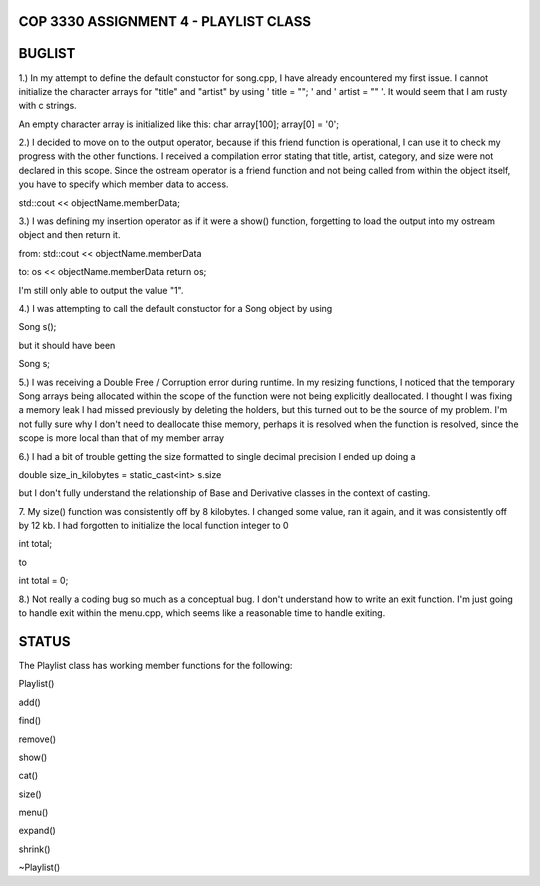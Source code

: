 
///////////////////////////////////////////////////////////////
            COP 3330 ASSIGNMENT 4 - PLAYLIST CLASS
///////////////////////////////////////////////////////////////


///////////////////////////////////////////////////////////////
                        BUGLIST
///////////////////////////////////////////////////////////////

1.) In my attempt to define the default constuctor for song.cpp, I have already
encountered my first issue. I cannot initialize the character arrays for 
"title" and "artist" by using ' title = ""; ' and ' artist = "" '. It would
seem that I am rusty with c strings. 

An empty character array is initialized like this:
char array[100];
array[0] = '\0';


2.) I decided to move on to the output operator, because if this friend function
is operational, I can use it to check my progress with the other functions.
I received a compilation error stating that title, artist, category, and size
were not declared in this scope. Since the ostream operator is a friend function
and not being called from within the object itself, you have to specify which 
member data to access. 

std::cout << objectName.memberData; 


3.) I was defining my insertion operator as if it were a show() function,
forgetting to load the output into my ostream object and then return it.

from:
std::cout << objectName.memberData

to:
os << objectName.memberData
return os;

I'm still only able to output the value "1".


4.) I was attempting to call the default constuctor for a Song object by using

Song s();

but it should have been 

Song s;

5.) I was receiving a Double Free / Corruption error during runtime.
In my resizing functions, I noticed that the temporary Song arrays being
allocated within the scope of the function were not being explicitly deallocated.
I thought I was fixing a memory leak I had missed previously by deleting the holders,
but this turned out to be the source of my problem. I'm not fully sure why I don't need
to deallocate thise memory, perhaps it is resolved when the function is resolved, since
the scope is more local than that of my member array

6.) I had a bit of trouble getting the size formatted to single decimal precision
I ended up doing a 

double size_in_kilobytes = static_cast<int> s.size

but I don't fully understand the relationship of Base and Derivative classes
in the context of casting.

7. My size() function was consistently off by 8 kilobytes.
I changed some value, ran it again, and it was consistently off by 12 kb.
I had forgotten to initialize the local function integer to 0

int total;

to 

int total = 0;

8.) Not really a coding bug so much as a conceptual bug. I don't understand how to write
an exit function. I'm just going to handle exit within the menu.cpp, which seems like
a reasonable time to handle exiting.



///////////////////////////////////////////////////////////////
                        STATUS
///////////////////////////////////////////////////////////////

The Playlist class has working member functions for the following:

Playlist()

add()

find()

remove()

show()

cat()

size()

menu()

expand()

shrink()

~Playlist()
